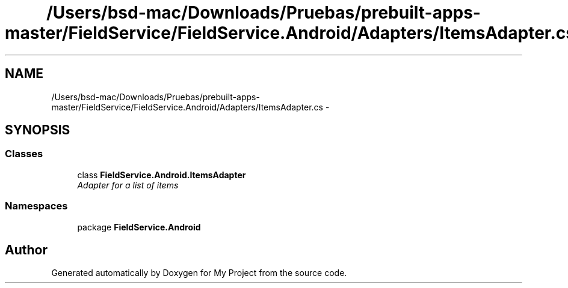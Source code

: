 .TH "/Users/bsd-mac/Downloads/Pruebas/prebuilt-apps-master/FieldService/FieldService.Android/Adapters/ItemsAdapter.cs" 3 "Tue Jul 1 2014" "My Project" \" -*- nroff -*-
.ad l
.nh
.SH NAME
/Users/bsd-mac/Downloads/Pruebas/prebuilt-apps-master/FieldService/FieldService.Android/Adapters/ItemsAdapter.cs \- 
.SH SYNOPSIS
.br
.PP
.SS "Classes"

.in +1c
.ti -1c
.RI "class \fBFieldService\&.Android\&.ItemsAdapter\fP"
.br
.RI "\fIAdapter for a list of items \fP"
.in -1c
.SS "Namespaces"

.in +1c
.ti -1c
.RI "package \fBFieldService\&.Android\fP"
.br
.in -1c
.SH "Author"
.PP 
Generated automatically by Doxygen for My Project from the source code\&.
